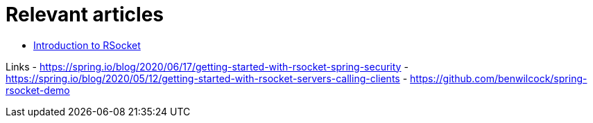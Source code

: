 = Relevant articles

- https://www.baeldung.com/rsocket[Introduction to RSocket, window="_blank"]

Links
- https://spring.io/blog/2020/06/17/getting-started-with-rsocket-spring-security[window="_blank"]
- https://spring.io/blog/2020/05/12/getting-started-with-rsocket-servers-calling-clients[window="_blank"]
- https://github.com/benwilcock/spring-rsocket-demo[window="_blank"]




